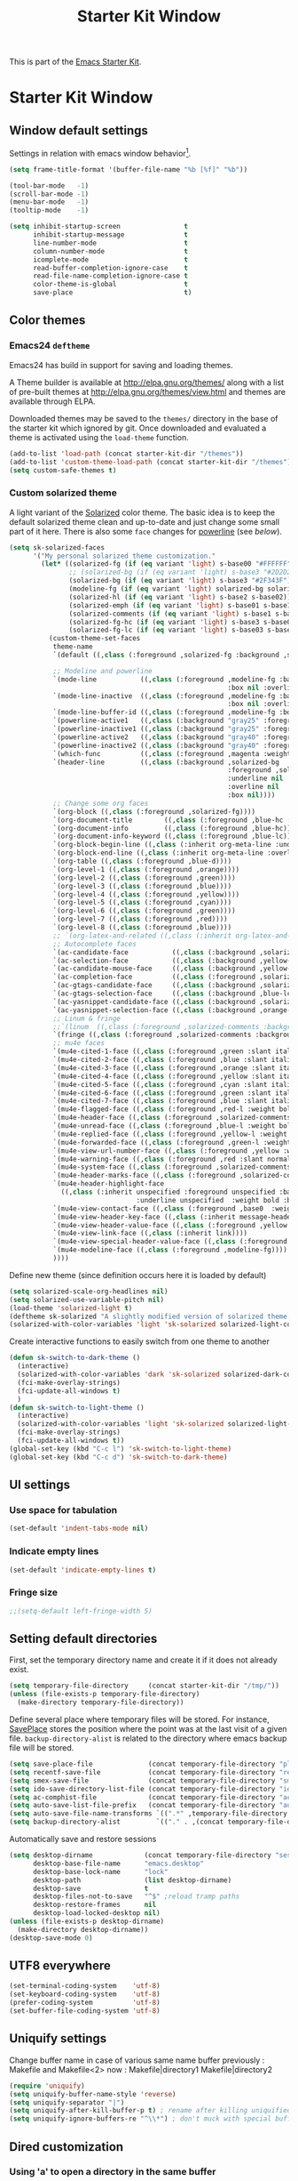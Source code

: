 #+TITLE: Starter Kit Window
#+OPTIONS: toc:nil num:nil ^:nil

This is part of the [[file:starter-kit.org][Emacs Starter Kit]].

* Starter Kit Window
** Window default settings
Settings in relation with emacs window behavior[1].
#+BEGIN_SRC emacs-lisp
  (setq frame-title-format '(buffer-file-name "%b [%f]" "%b"))

  (tool-bar-mode   -1)
  (scroll-bar-mode -1)
  (menu-bar-mode   -1)
  (tooltip-mode    -1)

  (setq inhibit-startup-screen                t
        inhibit-startup-message               t
        line-number-mode                      t
        column-number-mode                    t
        icomplete-mode                        t
        read-buffer-completion-ignore-case    t
        read-file-name-completion-ignore-case t
        color-theme-is-global                 t
        save-place                            t)
#+END_SRC

** Color themes
*** Emacs24 =deftheme=
Emacs24 has build in support for saving and loading themes.

A Theme builder is available at http://elpa.gnu.org/themes/ along with
a list of pre-built themes at http://elpa.gnu.org/themes/view.html and
themes are available through ELPA.

Downloaded themes may be saved to the =themes/= directory in the base
of the starter kit which ignored by git. Once downloaded and
evaluated a theme is activated using the =load-theme= function.

#+BEGIN_SRC emacs-lisp
  (add-to-list 'load-path (concat starter-kit-dir "/themes"))
  (add-to-list 'custom-theme-load-path (concat starter-kit-dir "/themes"))
  (setq custom-safe-themes t)
#+END_SRC

*** Custom solarized theme

A light variant of the [[https://github.com/bbatsov/solarized-emacs][Solarized]] color theme. The basic idea is to
keep the default solarized theme clean and up-to-date and just change
some small part of it here. There is also some =face= changes for
[[https://github.com/milkypostman/powerline][powerline]] (see [[Powerline][below]]).

#+BEGIN_SRC emacs-lisp
  (setq sk-solarized-faces
        '("My personal solarized theme customization."
          (let* ((solarized-fg (if (eq variant 'light) s-base00 "#FFFFFF"))
                 ;; (solarized-bg (if (eq variant 'light) s-base3 "#2D2D2D"))
                 (solarized-bg (if (eq variant 'light) s-base3 "#2F343F"))
                 (modeline-fg (if (eq variant 'light) solarized-bg solarized-fg))
                 (solarized-hl (if (eq variant 'light) s-base2 s-base02))
                 (solarized-emph (if (eq variant 'light) s-base01 s-base1))
                 (solarized-comments (if (eq variant 'light) s-base1 s-base01))
                 (solarized-fg-hc (if (eq variant 'light) s-base3 s-base03))
                 (solarized-fg-lc (if (eq variant 'light) s-base03 s-base3)))
            (custom-theme-set-faces
             theme-name
             `(default ((,class (:foreground ,solarized-fg :background ,solarized-bg))))

             ;; Modeline and powerline
             `(mode-line           ((,class (:foreground ,modeline-fg :background ,green-d
                                                         :box nil :overline nil :underline nil))))
             `(mode-line-inactive  ((,class (:foreground ,modeline-fg :background ,blue-d
                                                         :box nil :overline nil :underline nil))))
             `(mode-line-buffer-id ((,class (:foreground ,modeline-fg :box nil :weight normal))))
             `(powerline-active1   ((,class (:background "gray25" :foreground ,modeline-fg))))
             `(powerline-inactive1 ((,class (:background "gray25" :foreground ,modeline-fg))))
             `(powerline-active2   ((,class (:background "gray40" :foreground ,modeline-fg))))
             `(powerline-inactive2 ((,class (:background "gray40" :foreground ,modeline-fg))))
             `(which-func          ((,class (:foreground ,magenta :weight bold))))
             `(header-line         ((,class (:background ,solarized-bg
                                                         :foreground ,solarized-fg
                                                         :underline nil
                                                         :overline nil
                                                         :box nil))))
             ;; Change some org faces
             `(org-block ((,class (:foreground ,solarized-fg))))
             `(org-document-title        ((,class (:foreground ,blue-hc :weight bold :height 1.0))))
             `(org-document-info         ((,class (:foreground ,blue-hc))))
             `(org-document-info-keyword ((,class (:foreground ,blue-lc))))
             `(org-block-begin-line ((,class (:inherit org-meta-line :underline nil))))
             `(org-block-end-line ((,class (:inherit org-meta-line :overline nil))))
             `(org-table ((,class (:foreground ,blue-d))))
             `(org-level-1 ((,class (:foreground ,orange))))
             `(org-level-2 ((,class (:foreground ,green))))
             `(org-level-3 ((,class (:foreground ,blue))))
             `(org-level-4 ((,class (:foreground ,yellow))))
             `(org-level-5 ((,class (:foreground ,cyan))))
             `(org-level-6 ((,class (:foreground ,green))))
             `(org-level-7 ((,class (:foreground ,red))))
             `(org-level-8 ((,class (:foreground ,blue))))
             ;; `(org-latex-and-related ((,class (:inherit org-latex-and-export-specials))))
             ;; Autocomplete faces
             `(ac-candidate-face           ((,class (:background ,solarized-hl :foreground ,yellow))))
             `(ac-selection-face           ((,class (:background ,yellow-lc :foreground ,yellow-hc))))
             `(ac-candidate-mouse-face     ((,class (:background ,yellow-hc :foreground ,yellow-lc))))
             `(ac-completion-face          ((,class (:foreground ,solarized-emph :underline t))))
             `(ac-gtags-candidate-face     ((,class (:background ,solarized-hl :foreground ,blue))))
             `(ac-gtags-selection-face     ((,class (:background ,blue-lc :foreground ,blue-hc))))
             `(ac-yasnippet-candidate-face ((,class (:background ,solarized-hl :foreground ,orange))))
             `(ac-yasnippet-selection-face ((,class (:background ,orange-lc :foreground ,orange-hc))))
             ;; Linum & fringe
             ;;`(linum  ((,class (:foreground ,solarized-comments :background ,solarized-bg))))
             `(fringe ((,class (:foreground ,solarized-comments :background ,solarized-bg))))
             ;; mu4e faces
             `(mu4e-cited-1-face ((,class (:foreground ,green :slant italic :weight normal))))
             `(mu4e-cited-2-face ((,class (:foreground ,blue :slant italic :weight normal))))
             `(mu4e-cited-3-face ((,class (:foreground ,orange :slant italic :weight normal))))
             `(mu4e-cited-4-face ((,class (:foreground ,yellow :slant italic :weight normal))))
             `(mu4e-cited-5-face ((,class (:foreground ,cyan :slant italic :weight normal))))
             `(mu4e-cited-6-face ((,class (:foreground ,green :slant italic :weight normal))))
             `(mu4e-cited-7-face ((,class (:foreground ,blue :slant italic :weight normal))))
             `(mu4e-flagged-face ((,class (:foreground ,red-l :weight bold))))
             `(mu4e-header-face ((,class (:foreground ,solarized-comments))))
             `(mu4e-unread-face ((,class (:foreground ,blue-l :weight bold))))
             `(mu4e-replied-face ((,class (:foreground ,yellow-l :weight bold))))
             `(mu4e-forwarded-face ((,class (:foreground ,green-l :weight bold))))
             `(mu4e-view-url-number-face ((,class (:foreground ,yellow :weight normal))))
             `(mu4e-warning-face ((,class (:foreground ,red :slant normal :weight bold))))
             `(mu4e-system-face ((,class (:foreground ,solarized-comments :slant italic :weight bold))))
             `(mu4e-header-marks-face ((,class (:foreground ,solarized-comments :slant normal :weight bold))))
             `(mu4e-header-highlight-face
               ((,class (:inherit unspecified :foreground unspecified :background ,solarized-hl
                                  :underline unspecified  :weight bold :box nil))))
             `(mu4e-view-contact-face ((,class (:foreground ,base0  :weight normal))))
             `(mu4e-view-header-key-face ((,class (:inherit message-header-name :weight normal))))
             `(mu4e-view-header-value-face ((,class (:foreground ,yellow :weight normal :slant normal))))
             `(mu4e-view-link-face ((,class (:inherit link))))
             `(mu4e-view-special-header-value-face ((,class (:foreground ,blue :weight normal :underline nil))))
             `(mu4e-modeline-face ((,class (:foreground ,modeline-fg))))
             ))))
#+END_SRC


Define new theme (since definition occurs here it is loaded by default)
#+BEGIN_SRC emacs-lisp
  (setq solarized-scale-org-headlines nil)
  (setq solarized-use-variable-pitch nil)
  (load-theme 'solarized-light t)
  (deftheme sk-solarized "A slightly modified version of solarized theme.")
  (solarized-with-color-variables 'light 'sk-solarized solarized-light-color-palette-alist sk-solarized-faces)
#+END_SRC

Create interactive functions to easily switch from one theme to another
#+BEGIN_SRC emacs-lisp
  (defun sk-switch-to-dark-theme ()
    (interactive)
    (solarized-with-color-variables 'dark 'sk-solarized solarized-dark-color-palette-alist sk-solarized-faces)
    (fci-make-overlay-strings)
    (fci-update-all-windows t)
    )
  (defun sk-switch-to-light-theme ()
    (interactive)
    (solarized-with-color-variables 'light 'sk-solarized solarized-light-color-palette-alist sk-solarized-faces)
    (fci-make-overlay-strings)
    (fci-update-all-windows t))
  (global-set-key (kbd "C-c l") 'sk-switch-to-light-theme)
  (global-set-key (kbd "C-c d") 'sk-switch-to-dark-theme)
#+END_SRC

** UI settings
*** Use space for tabulation
#+BEGIN_SRC emacs-lisp
  (set-default 'indent-tabs-mode nil)
#+END_SRC

*** Indicate empty lines
#+BEGIN_SRC emacs-lisp
  (set-default 'indicate-empty-lines t)
#+END_SRC

*** Fringe size
#+BEGIN_SRC emacs-lisp
;;(setq-default left-fringe-width 5)
#+END_SRC
** Setting default directories

First, set the temporary directory name and create it if it does not already
exist.
#+BEGIN_SRC emacs-lisp
  (setq temporary-file-directory     (concat starter-kit-dir "/tmp/"))
  (unless (file-exists-p temporary-file-directory)
    (make-directory temporary-file-directory))
#+END_SRC

Define several place where temporary files will be stored. For instance,
[[http://www.emacswiki.org/emacs/SavePlace][SavePlace]] stores the position where the point was at the last visit of a given
file. =backup-directory-alist= is related to the directory where emacs backup
file will be stored.
#+BEGIN_SRC emacs-lisp
  (setq save-place-file              (concat temporary-file-directory "places"))
  (setq recentf-save-file            (concat temporary-file-directory "recentf"))
  (setq smex-save-file               (concat temporary-file-directory "smex-items"))
  (setq ido-save-directory-list-file (concat temporary-file-directory "ido.last"))
  (setq ac-comphist-file             (concat temporary-file-directory "ac-comphist.dat"))
  (setq auto-save-list-file-prefix   (concat temporary-file-directory "auto-save-list/" ".auto-saves-"))
  (setq auto-save-file-name-transforms `((".*" ,temporary-file-directory t)))
  (setq backup-directory-alist         `(("." . ,(concat temporary-file-directory "backups"))))
#+END_SRC

Automatically save and restore sessions
#+BEGIN_SRC emacs-lisp
  (setq desktop-dirname             (concat temporary-file-directory "session")
        desktop-base-file-name      "emacs.desktop"
        desktop-base-lock-name      "lock"
        desktop-path                (list desktop-dirname)
        desktop-save                t
        desktop-files-not-to-save   "^$" ;reload tramp paths
        desktop-restore-frames      nil
        desktop-load-locked-desktop nil)
  (unless (file-exists-p desktop-dirname)
    (make-directory desktop-dirname))
  (desktop-save-mode 0)
#+END_SRC

** UTF8 everywhere
#+BEGIN_SRC emacs-lisp
  (set-terminal-coding-system    'utf-8)
  (set-keyboard-coding-system    'utf-8)
  (prefer-coding-system          'utf-8)
  (set-buffer-file-coding-system 'utf-8)
#+END_SRC

** Uniquify settings
Change buffer name in case of various same name buffer
previously : Makefile and Makefile<2>
now        : Makefile|directory1 Makefile|directory2
#+BEGIN_SRC emacs-lisp
  (require 'uniquify)
  (setq uniquify-buffer-name-style 'reverse)
  (setq uniquify-separator "|")
  (setq uniquify-after-kill-buffer-p t) ; rename after killing uniquified
  (setq uniquify-ignore-buffers-re "^\\*") ; don't muck with special buffers
#+END_SRC

** Dired customization
*** Using 'a' to open a directory in the same buffer
#+BEGIN_SRC emacs-lisp
  (put 'dired-find-alternative-file 'disabled nil)
#+END_SRC

*** Make dired less verbose
#+BEGIN_SRC emacs-lisp
  (require 'dired-details)
  (setq-default dired-details-hidden-string "--- ")
  (dired-details-install)
#+END_SRC

*** Refresh also dired buffer
From [[http://whattheemacsd.com/sane-defaults.el-01.html][Magnars blog]]
#+BEGIN_SRC emacs-lisp
  (setq global-auto-revert-non-file-buffers t)
  (setq auto-revert-verbose nil)
#+END_SRC

*** Activate =hl-line= minor mode
#+BEGIN_SRC emacs-lisp
  (add-hook 'dired-mode-hook
            (lambda ()
              (hl-line-mode t)))
#+END_SRC

*** Jump to a file with =ido=
#+BEGIN_SRC emacs-lisp
  (define-key dired-mode-map "i" 'ido-find-file)
#+END_SRC
*** Files size

#+BEGIN_SRC emacs-lisp
  (defun dired-get-size ()
    (interactive)
    (let ((files (dired-get-marked-files)))
      (with-temp-buffer
        (apply 'call-process "/usr/bin/du" nil t nil "-sch" files)
        (message
         "Size of all marked files: %s"
         (progn
           (re-search-backward "\\(^[0-9.,]+[A-Za-z]+\\).*total$")
           (match-string 1))))))
  (define-key dired-mode-map (kbd "z") 'dired-get-size)
#+END_SRC
*** Dired subtree
#+BEGIN_SRC emacs-lisp
  (require 'dired-subtree)
  (define-key dired-mode-map "+" 'dired-subtree-insert)
  (define-key dired-mode-map "-" 'dired-subtree-remove)
#+END_SRC

** Ibuffer customization
Use human readable size column (from [[http://www.emacswiki.org/emacs/IbufferMode#toc12][coldnew]])
#+BEGIN_SRC emacs-lisp
  (define-ibuffer-column size-h
    (:name "Size")
    (cond
     ((> (buffer-size) 1000)    (format "%7.1fk" (/ (buffer-size) 1000.0)))
     ((> (buffer-size) 1000000) (format "%7.1fM" (/ (buffer-size) 1000000.0)))
     (t  (format "%8d" (buffer-size)))))

  (setq
   ibuffer-default-sorting-mode 'filename/process
   ibuffer-eliding-string "…"
   ibuffer-compile-formats t
   ibuffer-formats '((mark modified read-only
                           " " (name 25 25 :left :elide)
                           " " (size-h 9 -1 :right)
                           " " (mode 7 7 :left :elide)
                           ;;" " (git-status 8 8 :left)
                           " " filename-and-process)
                     (mark " " (name 16 -1) " " filename))
   ibuffer-show-empty-filter-groups nil
   ibuffer-saved-filter-groups
   (quote (("default"
            ("c++" (mode . c++-mode))
            ("shell script" (mode . sh-mode))
            ("emacs lisp" (mode . emacs-lisp-mode))
            ("python" (mode . python-mode))
            ("LaTeX" (or
                      (mode . latex-mode)
                      (mode . LaTeX-mode)
                      (mode . tex-mode)))
            ("ruby" (mode . ruby-mode))
            ("java-script" (or
                            (mode . js-mode)
                            (mode . js2-mode)))
            ("java" (mode . java-mode))
            ("html" (or
                     (mode . html-mode)
                     (mode . web-mode)
                     (mode . haml-mode)))
            ("xml" (mode . nxml-mode))
            ("css" (mode . css-mode))
            ("org agenda"  (mode . org-agenda-mode))
            ("org" (or
                    (mode . org-mode)
                    (name . "^\\*Calendar\\*$")
                    (name . "^diary$")))
            ("text misc" (or
                          (mode . text-mode)
                          (mode . rst-mode)
                          (mode . markdown-mode)))
            ("w3m" (mode . w3m-mode))
            ("git" (or
                    (mode . magit-log-edit-mode)
                    (mode . magit-log)))
            ("dired" (mode . dired-mode))
            ("help" (or
                     (mode . Info-mode)
                     (mode . help-mode)
                     (mode . Man-mode)))
            ("*buffer*" (name . "\\*.*\\*"))))))
  (add-hook 'ibuffer-mode-hook
            #'(lambda ()
                (hl-line-mode t)
                (ibuffer-switch-to-saved-filter-groups "default")))
#+END_SRC

** Powerline

*** Requirement
#+BEGIN_SRC emacs-lisp
  (defadvice powerline-major-mode (around delight-powerline-major-mode activate)
    "Ensure that powerline's major mode names are delighted.

    See `delight-major-mode'."
    (let ((inhibit-mode-name-delight nil))
      ad-do-it))
  (require 'powerline)
#+END_SRC

*** Function to update git modeline status
The following function checks if a current buffer is under git and if yes,
checks if it is a clean repository (nothing to stage) or a dirty one. Given the
result, the color for the git branch is accordingly changed. This function is
called every time a file is changed (through =after-save-hook= hook).
#+BEGIN_SRC emacs-lisp
  (defun sk-git-modeline-status ()
    (when vc-mode
      (setq git-clean
            (shell-command-to-string "git status -s --ignore-submodules=dirty -uno 2> /dev/null | tail -n1"))
      (if (string= "" git-clean)
          (progn
            (if (boundp 'powerline-git-face)
                (face-remap-remove-relative powerline-git-face))
            (setq powerline-git-face (face-remap-add-relative 'powerline-inactive1 :foreground "#FFFFFF")))
        (progn
          (setq powerline-git-face (face-remap-add-relative 'powerline-inactive1 :foreground "#DEB542"))
          (sk-popup "git status" (concat "" (format-mode-line mode-line-buffer-identification)) "low"))
        )))

  ;;(add-hook 'focus-in-hook 'sk-git-modeline-status)
  (add-hook 'after-save-hook 'sk-git-modeline-status)
#+END_SRC

*** Powerline function to improve version control status
#+BEGIN_SRC emacs-lisp
  (defpowerline sk-powerline-vc
    (when (and (buffer-file-name (current-buffer))
               vc-mode)
      (format-mode-line '(" ❬ " (:propertize
                                  ;; Strip the backend name from the VC status information
                                  (:eval (let ((backend (symbol-name (vc-backend (buffer-file-name)))))
                                           (substring vc-mode (+ (length backend) 2))))
                                  ) "❭"))))
#+END_SRC

#+RESULTS:
: sk-powerline-vc

*** Powerline theme
#+BEGIN_SRC emacs-lisp
  (setq powerline-height 24)
  (defun sk-powerline-default-theme ()
    "Starter-kit default mode-line."
    (interactive)
    (setq-default mode-line-format
                  '("%e"
                    (:eval
                     (let* ((active (powerline-selected-window-active))
                            (mode-line (if active 'mode-line 'mode-line-inactive))
                            (face1 'powerline-active1)
                            (face2 'powerline-active2)
                            (face3 'powerline-inactive1)
                            (lhs (list
                                  ;; (powerline-raw "%*" nil 'l)
                                  ;; (powerline-buffer-size nil 'l)

                                  ;;(powerline-raw mode-line-mule-info nil 'l)
                                  ;; (powerline-raw " ")
                                  (powerline-major-mode nil 'l)
                                  (powerline-buffer-id nil 'l)

                                  (powerline-raw " ")
                                  (powerline-arrow-left mode-line face1)

                                  (powerline-process face1)
                                  (powerline-minor-modes face1 'l)
                                  (sk-powerline-vc face3)
                                  (powerline-narrow face1 'l)

                                  (powerline-raw " " face1)
                                  (powerline-arrow-left face1 face2)

                                  ))
                            (rhs (list
                                  (powerline-raw global-mode-string face2 'r)

                                  (powerline-arrow-left face2 face1)

                                  ;; (powerline-raw "%4l" face1 'l)
                                  ;; (powerline-raw "/" face1 'l)
                                  (powerline-raw " " face1)
                                  (powerline-raw "%4l|%0c" face1 'r)

                                  (powerline-arrow-left face1 mode-line)
                                  (powerline-raw " ")

                                  (powerline-raw "%3p " nil 'r)
                                  )))
                       (concat
                        (powerline-render lhs)
                        (powerline-fill face2 (powerline-width rhs))
                        (powerline-render rhs)))))))
  (sk-powerline-default-theme)
#+END_SRC

#+RESULTS:
| %e | (:eval (let* ((active (powerline-selected-window-active)) (mode-line (if active (quote mode-line) (quote mode-line-inactive))) (face1 (quote powerline-active1)) (face2 (quote powerline-active2)) (face3 (quote powerline-inactive1)) (lhs (list (powerline-major-mode nil (quote l)) (powerline-buffer-id nil (quote l)) (powerline-raw  ) (powerline-arrow-left mode-line face1) (powerline-process face1) (powerline-minor-modes face1 (quote l)) (sk-powerline-vc face3) (powerline-narrow face1 (quote l)) (powerline-raw   face1) (powerline-arrow-left face1 face2))) (rhs (list (powerline-raw global-mode-string face2 (quote r)) (powerline-arrow-left face2 face1) (powerline-raw   face1) (powerline-raw %4l | %0c face1 (quote r)) (powerline-arrow-left face1 mode-line) (powerline-raw  ) (powerline-raw %3p  nil (quote r))))) (concat (powerline-render lhs) (powerline-fill face2 (powerline-width rhs)) (powerline-render rhs)))) |

** Diminish modeline clutter
#+BEGIN_SRC emacs-lisp
  ;;(require 'diminish)
#+END_SRC

** Buffer scrolling
Smooth keyboard scrolling
#+BEGIN_SRC emacs-lisp
  (setq
   redisplay-dont-pause t                 ;; scrolling
   scroll-step 1                          ;; scroll line per line (1 line instead of 3)
   scroll-margin 0                        ;; do smooth scrolling, ...
   scroll-conservatively 100000           ;; ... the defaults ...
  ;; scroll-up-aggressively 0               ;; ... are very ...
  ;;  scroll-down-aggressively 0             ;; ... annoying
   auto-window-vscroll nil
   )
#+END_SRC

Use [[https://github.com/kiwanami/emacs-inertial-scroll][inertial-scroll]] for a really smooth scrolling when using mouse wheel and
next/prior keys.
#+BEGIN_SRC emacs-lisp
  (require 'inertial-scroll)
  (inertias-global-minor-mode 1)
  (setq inertias-rebound-flash nil
        inertias-initial-velocity-wheel 20)
  (global-set-key [(mouse-5)] 'inertias-up-wheel)
  (global-set-key [(mouse-4)] 'inertias-down-wheel)
  (global-set-key (kbd "<next>")  'inertias-up)
  (global-set-key (kbd "<prior>") 'inertias-down)
  (diminish 'inertias-global-minor-mode)
#+END_SRC

** Naked emacs
From [[http://bzg.fr/emacs-strip-tease.html]]

*** Hide modeline
From [[http://bzg.fr/emacs-hide-mode-line.html]]
#+BEGIN_SRC emacs-lisp
  (defvar-local sk-hidden-mode-line-mode nil)

  (define-minor-mode sk-hidden-mode-line-mode
    "Minor mode to hide the mode-line in the current buffer."
    :init-value nil
    :global nil
    :variable sk-hidden-mode-line-mode
    :group 'editing-basics
    (if sk-hidden-mode-line-mode
        (setq hide-mode-line mode-line-format
              mode-line-format nil)
      (setq mode-line-format hide-mode-line
            hide-mode-line nil))
    (force-mode-line-update)
    ;; Apparently force-mode-line-update is not always enough to
    ;; redisplay the mode-line
    (redraw-display)
    (when (and (called-interactively-p 'interactive)
               sk-hidden-mode-line-mode)
      (run-with-idle-timer
       0 nil 'message
       (concat "Hidden Mode Line Mode enabled.  "
               "Use M-x sk-hidden-mode-line-mode to make the mode-line appear."))))
#+END_SRC

*** Big fringe
#+BEGIN_SRC emacs-lisp
  (defvar sk-big-fringe-mode nil)
  (define-minor-mode sk-big-fringe-mode
    "Minor mode to hide the mode-line in the current buffer."
    :init-value nil
    :global t
    :variable sk-big-fringe-mode
    :group 'editing-basics
    (if (not sk-big-fringe-mode)
        (set-fringe-style nil)
      (set-fringe-mode
       (/ (- (frame-pixel-width)
             (* 100 (frame-char-width)))
          2))))

  ;; Get rid of the indicators in the fringe
  (mapcar (lambda(fb) (set-fringe-bitmap-face fb 'org-hide))
          fringe-bitmaps)
#+END_SRC
*** Shortcut
#+BEGIN_SRC emacs-lisp
  (defun sk-naked-emacs ()
    (interactive)
    (progn
      (if (not sk-hidden-mode-line-mode)
          (sk-hidden-mode-line-mode 1)
        (sk-hidden-mode-line-mode 0))
      (if (not sk-big-fringe-mode)
          (sk-big-fringe-mode 1)
        (sk-big-fringe-mode 0))
      ))
  (global-set-key (kbd "C-s-SPC") 'sk-naked-emacs)
#+END_SRC

** Hide =async-shell-command= buffer
#+BEGIN_SRC emacs-lisp
  (add-to-list 'display-buffer-alist '("^*Async Shell Command*" . (display-buffer-no-window)))
#+END_SRC
** Copy text selected with the mouse
#+BEGIN_SRC emacs-lisp
  (setq mouse-drag-copy-region t)
  (setq save-interprogram-paste-before-kill t)
#+END_SRC
** Misc.
#+BEGIN_SRC emacs-lisp
  (defalias 'yes-or-no-p 'y-or-n-p)
#+END_SRC

* Footnotes

[1] [[http://whattheemacsd.com/init.el-01.html][Magnars]] suggests to place all the UI stuff deactivation
(=tool-bar=, =scroll-bar=) at the really beginning of the =init.el=
file. Not really conclusive especially when emacs server is used.
